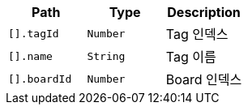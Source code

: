 |===
|Path|Type|Description

|`+[].tagId+`
|`+Number+`
|Tag 인덱스

|`+[].name+`
|`+String+`
|Tag 이름

|`+[].boardId+`
|`+Number+`
|Board 인덱스

|===